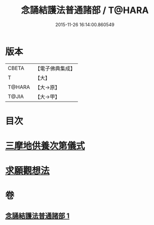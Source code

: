#+TITLE: 念誦結護法普通諸部 / T@HARA
#+DATE: 2015-11-26 16:14:00.860549
* 版本
 |     CBETA|【電子佛典集成】|
 |         T|【大】     |
 |    T@HARA|【大→原】   |
 |     T@JIA|【大→甲】   |

* 目次
* [[file:KR6j0075_001.txt::0903c16][三摩地供養次第儀式]]
* [[file:KR6j0075_001.txt::0905c2][求願觀想法]]
* 卷
** [[file:KR6j0075_001.txt][念誦結護法普通諸部 1]]
